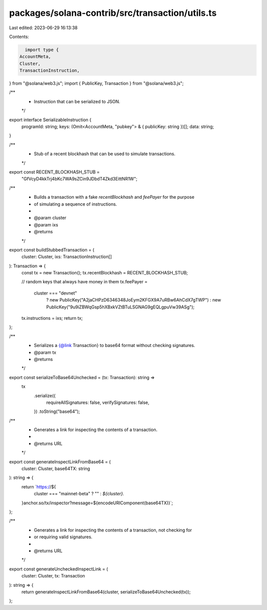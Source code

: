 packages/solana-contrib/src/transaction/utils.ts
================================================

Last edited: 2023-06-29 16:13:38

Contents:

.. code-block:: ts

    import type {
  AccountMeta,
  Cluster,
  TransactionInstruction,
} from "@solana/web3.js";
import { PublicKey, Transaction } from "@solana/web3.js";

/**
 * Instruction that can be serialized to JSON.
 */
export interface SerializableInstruction {
  programId: string;
  keys: (Omit<AccountMeta, "pubkey"> & { publicKey: string })[];
  data: string;
}

/**
 * Stub of a recent blockhash that can be used to simulate transactions.
 */
export const RECENT_BLOCKHASH_STUB =
  "GfVcyD4kkTrj4bKc7WA9sZCin9JDbdT4Zkd3EittNR1W";

/**
 * Builds a transaction with a fake `recentBlockhash` and `feePayer` for the purpose
 * of simulating a sequence of instructions.
 *
 * @param cluster
 * @param ixs
 * @returns
 */
export const buildStubbedTransaction = (
  cluster: Cluster,
  ixs: TransactionInstruction[]
): Transaction => {
  const tx = new Transaction();
  tx.recentBlockhash = RECENT_BLOCKHASH_STUB;

  // random keys that always have money in them
  tx.feePayer =
    cluster === "devnet"
      ? new PublicKey("A2jaCHPzD6346348JoEym2KFGX9A7uRBw6AhCdX7gTWP")
      : new PublicKey("9u9iZBWqGsp5hXBxkVZtBTuLSGNAG9gEQLgpuVw39ASg");
  tx.instructions = ixs;
  return tx;
};

/**
 * Serializes a {@link Transaction} to base64 format without checking signatures.
 * @param tx
 * @returns
 */
export const serializeToBase64Unchecked = (tx: Transaction): string =>
  tx
    .serialize({
      requireAllSignatures: false,
      verifySignatures: false,
    })
    .toString("base64");

/**
 * Generates a link for inspecting the contents of a transaction.
 *
 * @returns URL
 */
export const generateInspectLinkFromBase64 = (
  cluster: Cluster,
  base64TX: string
): string => {
  return `https://${
    cluster === "mainnet-beta" ? "" : `${cluster}.`
  }anchor.so/tx/inspector?message=${encodeURIComponent(base64TX)}`;
};

/**
 * Generates a link for inspecting the contents of a transaction, not checking for
 * or requiring valid signatures.
 *
 * @returns URL
 */
export const generateUncheckedInspectLink = (
  cluster: Cluster,
  tx: Transaction
): string => {
  return generateInspectLinkFromBase64(cluster, serializeToBase64Unchecked(tx));
};


